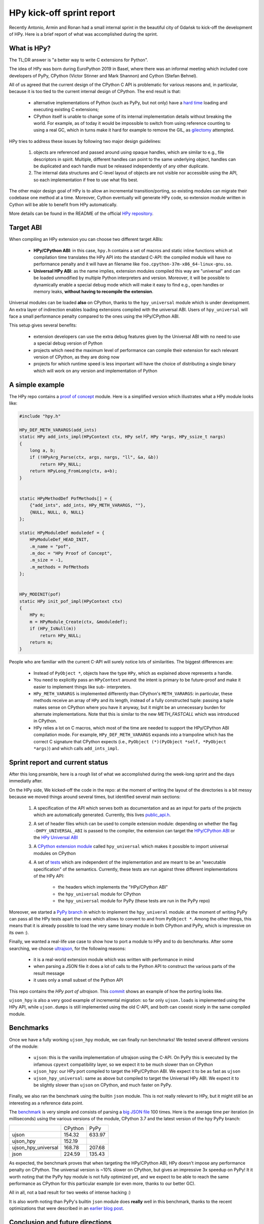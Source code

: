 HPy kick-off sprint report
===========================

Recently Antonio, Armin and Ronan had a small internal sprint in the beautiful
city of Gdańsk to kick-off the development of HPy. Here is a brief report of
what was accomplished during the sprint.

What is HPy?
------------

The TL;DR answer is "a better way to write C extensions for Python".

The idea of HPy was born during EuroPython 2019 in Basel, where there was an
informal meeting which included core developers of PyPy, CPython (Victor
Stinner and Mark Shannon) and Cython (Stefan Behnel).

All of us agreed that the current design of the CPython C API is problematic
for various reasons and, in particular, because it is too tied to the current
internal design of CPython.  The end result is that:

  - alternative implementations of Python (such as PyPy, but not only) have a
    `hard time`_ loading and executing existing C extensions;

  - CPython itself is unable to change some of its internal implementation
    details without breaking the world. For example, as of today it would be
    impossible to switch from using reference counting to using a real GC,
    which in turns make it hard for example to remove the GIL, as gilectomy_
    attempted.

HPy tries to address these issues by following two major design guidelines:

  1. objects are referenced and passed around using opaque handles, which are
     similar to e.g., file descriptors in spirit. Multiple, different handles
     can point to the same underlying object, handles can be duplicated and
     each handle must be released independently of any other duplicate.

  2. The internal data structures and C-level layout of objects are not
     visible nor accessible using the API, so each implementation if free to
     use what fits best.

The other major design goal of HPy is to allow an incremental
transition/porting, so existing modules can migrate their codebase one method
at a time.  Moreover, Cython eventually will generate HPy code, so extension
module written in Cython will be able to benefit from HPy automatically.

More details can be found in the README of the official `HPy repository`_.

.. _`hard time`: https://morepypy.blogspot.com/2018/09/inside-cpyext-why-emulating-cpython-c.html
.. _gilectomy: https://pythoncapi.readthedocs.io/gilectomy.html
.. _`HPy repository`: https://github.com/pyhandle/hpy


Target ABI
-----------

When compiling an HPy extension you can choose two different target ABIs:

  - **HPy/CPython ABI**: in this case, ``hpy.h`` contains a set of macros and
    static inline functions which at compilation time translates the HPy API
    into the standard C-API: the compiled module will have no performance
    penalty and it will have an filename like
    ``foo.cpython-37m-x86_64-linux-gnu.so``.

  - **Universal HPy ABI**: as the name implies, extension modules compiled
    this way are "universal" and can be loaded unmodified by multiple Python
    interpreters and version.  Moreover, it will be possible to dynamically
    enable a special debug mode which will make it easy to find e.g., open
    handles or memory leaks, **without having to recompile the extension**.


Universal modules can be loaded **also** on CPython, thanks to the
``hpy_universal`` module which is under development. An extra layer of
indirection enables loading extensions compiled with the universal ABI. Users
of ``hpy_universal`` will face a small performance penalty compared to the ones
using the HPy/CPython ABI.

This setup gives several benefits:

  - extension developers can use the extra debug features given by the
    Universal ABI with no need to use a special debug version of Python

  - projects which need the maximum level of performance can compile their
    extension for each relevant version of CPython, as they are doing now

  - projects for which runtime speed is less important will have the choice of
    distributing a single binary which will work on any version and
    implementation of Python


A simple example
-----------------

The HPy repo contains a `proof of concept`_ module. Here is a simplified
version which illustrates what a HPy module looks like:

.. sourcecode:: C

    #include "hpy.h"

    HPy_DEF_METH_VARARGS(add_ints)
    static HPy add_ints_impl(HPyContext ctx, HPy self, HPy *args, HPy_ssize_t nargs)
    {
        long a, b;
        if (!HPyArg_Parse(ctx, args, nargs, "ll", &a, &b))
            return HPy_NULL;
        return HPyLong_FromLong(ctx, a+b);
    }


    static HPyMethodDef PofMethods[] = {
        {"add_ints", add_ints, HPy_METH_VARARGS, ""},
        {NULL, NULL, 0, NULL}
    };

    static HPyModuleDef moduledef = {
        HPyModuleDef_HEAD_INIT,
        .m_name = "pof",
        .m_doc = "HPy Proof of Concept",
        .m_size = -1,
        .m_methods = PofMethods
    };


    HPy_MODINIT(pof)
    static HPy init_pof_impl(HPyContext ctx)
    {
        HPy m;
        m = HPyModule_Create(ctx, &moduledef);
        if (HPy_IsNull(m))
            return HPy_NULL;
        return m;
    }


People who are familiar with the current C-API will surely notice lots of
similarities. The biggest differences are:

  - Instead of ``PyObject *``, objects have the type ``HPy``, which as
    explained above represents a handle.

  - You need to explicitly pass an ``HPyContext`` around: the intent is
    primary to be future-proof and make it easier to implement things like
    sub- interpreters.

  - ``HPy_METH_VARARGS`` is implemented differently than CPython's
    ``METH_VARARGS``: in particular, these methods receive an array of ``HPy``
    and its length, instead of a fully constructed tuple: passing a tuple
    makes sense on CPython where you have it anyway, but it might be an
    unnecessary burden for alternate implementations.  Note that this is
    similar to the new `METH_FASTCALL` which was introduced in CPython.

  - HPy relies a lot on C macros, which most of the time are needed to support
    the HPy/CPython ABI compilation mode. For example, ``HPy_DEF_METH_VARARGS``
    expands into a trampoline which has the correct C signature that CPython
    expects (i.e., ``PyObject (*)(PyObject *self, *PyObject *args)``) and
    which calls ``add_ints_impl``.


.. _`proof of concept`: https://github.com/pyhandle/hpy/blob/master/proof-of-concept/pof.c
.. _`METH_FASTCALL`: https://www.python.org/dev/peps/pep-0580/


Sprint report and current status
---------------------------------

After this long preamble, here is a rough list of what we accomplished during
the week-long sprint and the days immediatly after.

On the HPy side, We kicked-off the code in the repo: at the moment of writing
the layout of the directories is a bit messy because we moved things around
several times, but identified several main sections:

  1. A specification of the API which serves both as documentation and as an
     input for parts of the projects which are automatically
     generated. Currently, this lives `public_api.h`_.

  2. A set of header files which can be used to compile extension module:
     depending on whether the flag ``-DHPY_UNIVERSAL_ABI`` is passed to the
     compiler, the extension can target the `HPy/CPython ABI`_ or the `HPy
     Universal ABI`_

  3. A `CPython extension module`_ called ``hpy_universal`` which makes it
     possible to import universal modules on CPython

  4. A set of tests_ which are independent of the implementation and are meant
     to be an "executable specification" of the semantics.  Currently, these
     tests are run against three different implementations of the HPy API:

       - the headers which implements the "HPy/CPython ABI"

       - the ``hpy_universal`` module for CPython

       - the ``hpy_universal`` module for PyPy (these tests are run in the PyPy repo)

Moreover, we started a `PyPy branch`_ in which to implement the
``hpy_univeral`` module: at the moment of writing PyPy can pass all the HPy
tests apart the ones which allows to convert to and from ``PyObject *``.
Among the other things, this means that it is already possible to load the
very same binary module in both CPython and PyPy, which is impressive on its
own :).

Finally, we wanted a real-life use case to show how to port a module to HPy
and to do benchmarks.  After some searching, we choose ultrajson_, for the
following reasons:

  - it is a real-world extension module which was written with performance in
    mind

  - when parsing a JSON file it does a lot of calls to the Python API to
    construct the various parts of the result message

  - it uses only a small subset of the Python API

This repo contains the `HPy port of ultrajson`. This commit_ shows an example
of how the porting looks like.

``ujson_hpy`` is also a very good example of incremental migration: so far
only ``ujson.loads`` is implemented using the HPy API, while ``ujson.dumps``
is still implemented using the old C-API, and both can coexist nicely in the
same compiled module.


.. _`public_api.h`: https://github.com/pyhandle/hpy/blob/9aa8a2738af3fd2eda69d4773b319d10a9a5373f/tools/public_api.h
.. _`CPython extension module`: https://github.com/pyhandle/hpy/tree/9aa8a2738af3fd2eda69d4773b319d10a9a5373f/cpython-universal/src
.. _`HPy/CPython ABI`: https://github.com/pyhandle/hpy/blob/9aa8a2738af3fd2eda69d4773b319d10a9a5373f/hpy-api/hpy_devel/include/cpython/hpy.h
.. _`HPy Universal ABI`: https://github.com/pyhandle/hpy/blob/9aa8a2738af3fd2eda69d4773b319d10a9a5373f/hpy-api/hpy_devel/include/universal/hpy.h
.. _tests: https://github.com/pyhandle/hpy/tree/9aa8a2738af3fd2eda69d4773b319d10a9a5373f/test

.. _`PyPy branch`: https://bitbucket.org/pypy/pypy/src/hpy/pypy/module/hpy_universal/

.. _ultrajson: https://github.com/esnme/ultrajson
.. _`HPy port of ultrajson`: https://github.com/pyhandle/ultrajson-hpy
.. _commit: https://github.com/pyhandle/ultrajson-hpy/commit/efb35807afa8cf57db5df6a3dfd4b64c289fe907


Benchmarks
-----------

Once we have a fully working ``ujson_hpy`` module, we can finally run
benchmarks!  We tested several different versions of the module:

  - ``ujson``: this is the vanilla implementation of ultrajson using the
    C-API. On PyPy this is executed by the infamous ``cpyext`` compatibility
    layer, so we expect it to be much slower than on CPython

  - ``ujson_hpy``: our HPy port compiled to target the HPy/CPython ABI. We
    expect it to be as fast as ``ujson``

  - ``ujson_hpy_universal``: same as above but compiled to target the
    Universal HPy ABI. We expect it to be slightly slower than ``ujson`` on
    CPython, and much faster on PyPy.

Finally, we also ran the benchmark using the builtin ``json`` module. This is
not really relevant to HPy, but it might still be an interesting as a
reference data point.

The benchmark_ is very simple and consists of parsing a `big JSON file`_ 100
times. Here is the average time per iteration (in milliseconds) using the
various versions of the module, CPython 3.7 and the latest version of the hpy
PyPy branch:

+---------------------+---------+--------+
|                     | CPython | PyPy   |
+---------------------+---------+--------+
| ujson               | 154.32  | 633.97 |
+---------------------+---------+--------+
| ujson_hpy           | 152.19  |        |
+---------------------+---------+--------+
| ujson_hpy_universal | 168.78  | 207.68 |
+---------------------+---------+--------+
| json                | 224.59  | 135.43 |
+---------------------+---------+--------+

As expected, the benchmark proves that when targeting the HPy/CPython ABI, HPy
doesn't impose any performance penalty on CPython. The universal version is
~10% slower on CPython, but gives an impressive 3x speedup on PyPy! It it
worth noting that the PyPy hpy module is not fully optimized yet, and we
expect to be able to reach the same performance as CPython for this particular
example (or even more, thanks to our better GC).

All in all, not a bad result for two weeks of intense hacking :)

It is also worth noting than PyPy's builtin ``json`` module does **really**
well in this benchmark, thanks to the recent optimizations that were described
in an `earlier blog post`_.


.. _benchmark: https://github.com/pyhandle/ultrajson-hpy/blob/hpy/benchmark/main.py
.. _`big JSON file`: https://github.com/pyhandle/ultrajson-hpy/blob/hpy/benchmark/download_data.sh
.. _`earlier blog post`: https://morepypy.blogspot.com/2019/10/pypys-new-json-parser.html


Conclusion and future directions
---------------------------------

We think we can be very satisfied about what we have got so far. The
development of HPy just started but these early results seem to indicate that
we are on the right track to bring Python extensions into the future.

At the moment, we can anticipate some of the next steps in the development of
HPy:

  - think about a proper API design: what we have done so far has
    been a "dumb" translation of the API we needed to run ``ujson``. However,
    one of the declared goal of HPy is to improve the design of the API. There
    will be a trade-off between the desire of having a clean, fresh new API
    and the need to be not too different than the old one, to make porting
    easier.  Finding the sweet spot will not be easy!

  - implement the "debug" mode, which will help developers to find
    bugs such as leaking handles or using invalid handles

  - instruct Cython to emit HPy code on request

  - eventually, we will also want to try to port parts of ``numpy`` to HPy to
    finally solve the long-standing problem of sub-optimal ``numpy``
    performance in PyPy

Stay tuned!
